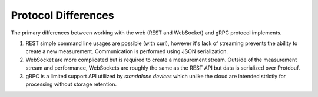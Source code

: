 
====================
Protocol Differences
====================

The primary differences between working with the web
(REST and WebSocket) and gRPC protocol implements.

1. REST simple command line usages are possible (with curl), however it's lack
   of streaming prevents the ability to create a new measurement. Communication is
   performed using JSON serialization.
2. WebSocket are more complicated but is required to create a measurement
   stream. Outside of the measurement stream and performance, WebSockets are roughly
   the same as the REST API but data is serialized over Protobuf.
3. gRPC is a limited support API utilized by *standalone devices* which unlike
   the cloud are intended strictly for processing without storage retention.
